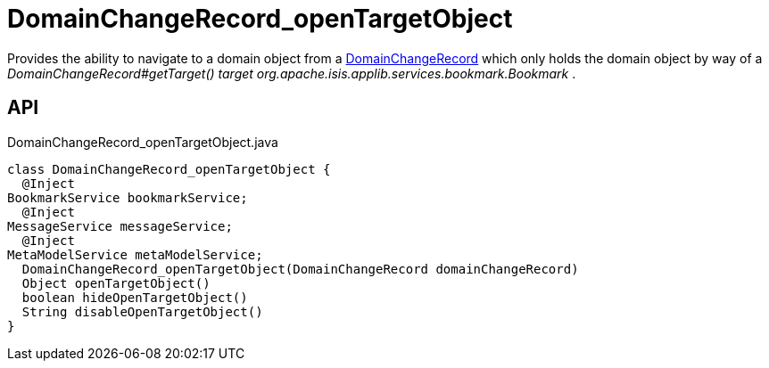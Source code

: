 = DomainChangeRecord_openTargetObject
:Notice: Licensed to the Apache Software Foundation (ASF) under one or more contributor license agreements. See the NOTICE file distributed with this work for additional information regarding copyright ownership. The ASF licenses this file to you under the Apache License, Version 2.0 (the "License"); you may not use this file except in compliance with the License. You may obtain a copy of the License at. http://www.apache.org/licenses/LICENSE-2.0 . Unless required by applicable law or agreed to in writing, software distributed under the License is distributed on an "AS IS" BASIS, WITHOUT WARRANTIES OR  CONDITIONS OF ANY KIND, either express or implied. See the License for the specific language governing permissions and limitations under the License.

Provides the ability to navigate to a domain object from a xref:refguide:applib:index/mixins/system/DomainChangeRecord.adoc[DomainChangeRecord] which only holds the domain object by way of a _DomainChangeRecord#getTarget() target_ _org.apache.isis.applib.services.bookmark.Bookmark_ .

== API

[source,java]
.DomainChangeRecord_openTargetObject.java
----
class DomainChangeRecord_openTargetObject {
  @Inject
BookmarkService bookmarkService;
  @Inject
MessageService messageService;
  @Inject
MetaModelService metaModelService;
  DomainChangeRecord_openTargetObject(DomainChangeRecord domainChangeRecord)
  Object openTargetObject()
  boolean hideOpenTargetObject()
  String disableOpenTargetObject()
}
----

